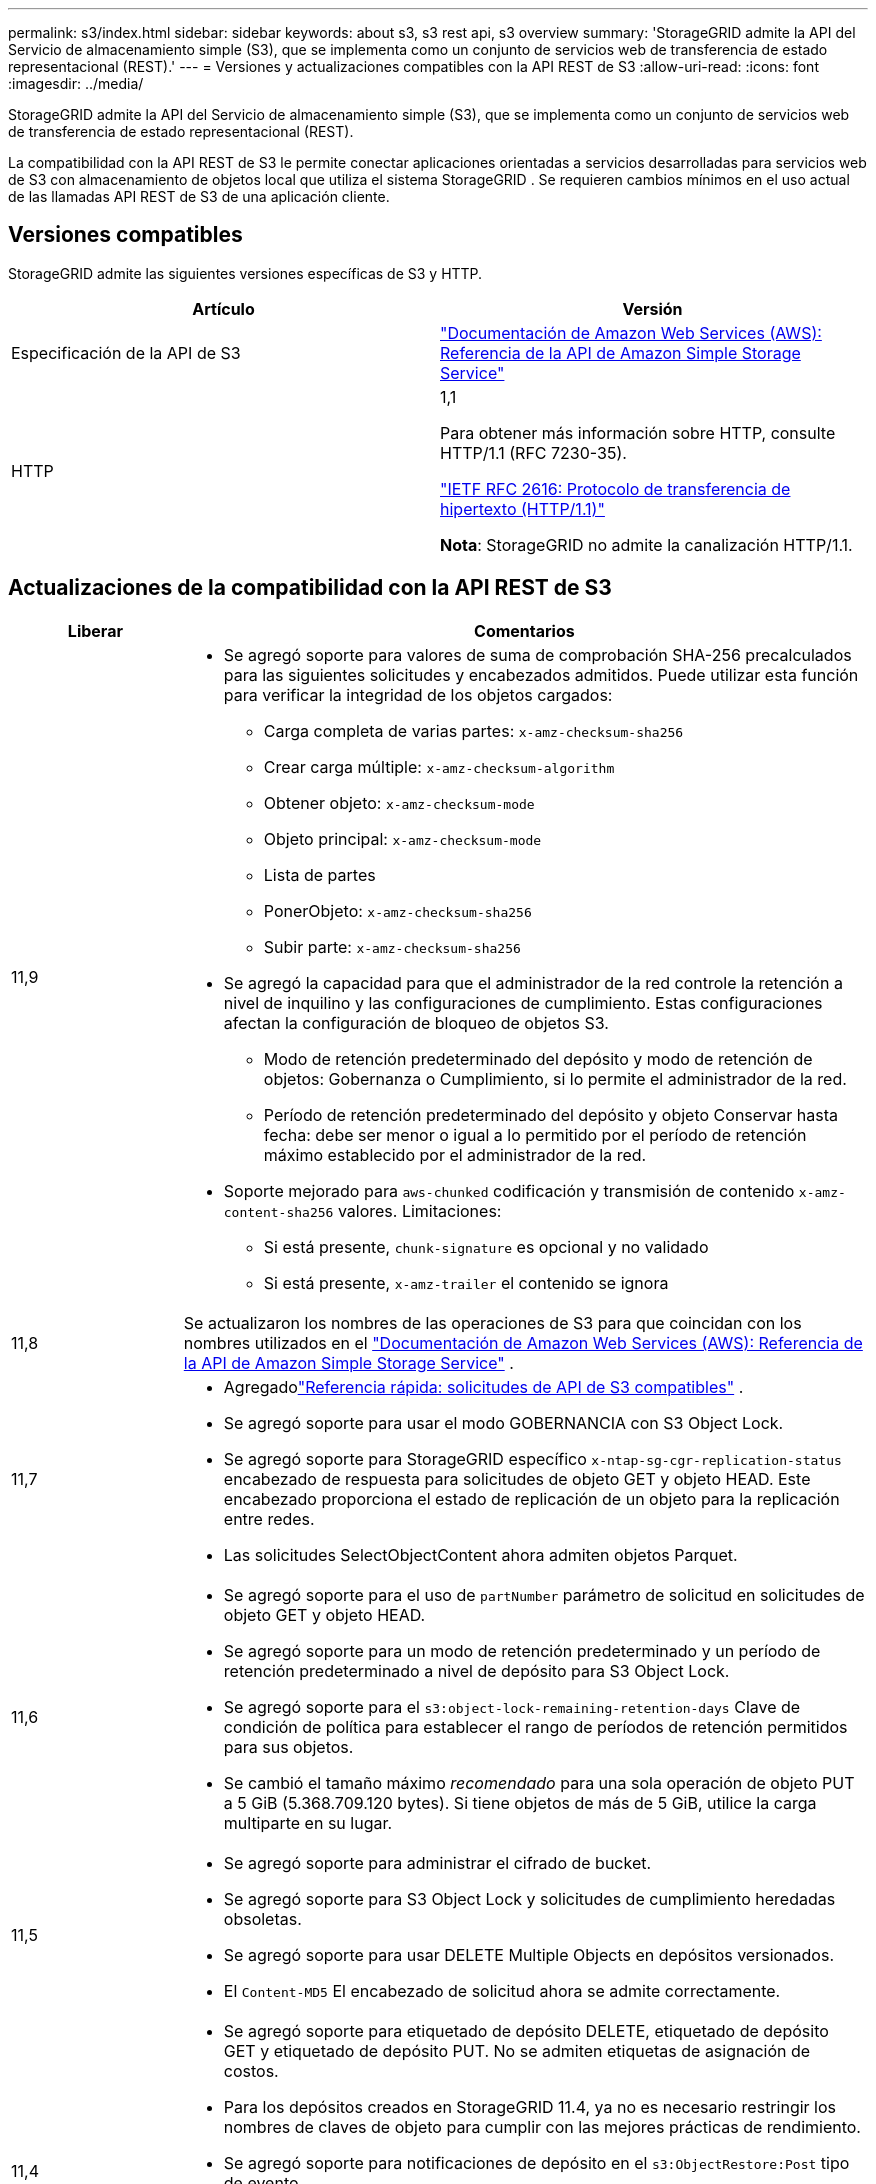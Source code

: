 ---
permalink: s3/index.html 
sidebar: sidebar 
keywords: about s3, s3 rest api, s3 overview 
summary: 'StorageGRID admite la API del Servicio de almacenamiento simple (S3), que se implementa como un conjunto de servicios web de transferencia de estado representacional (REST).' 
---
= Versiones y actualizaciones compatibles con la API REST de S3
:allow-uri-read: 
:icons: font
:imagesdir: ../media/


[role="lead"]
StorageGRID admite la API del Servicio de almacenamiento simple (S3), que se implementa como un conjunto de servicios web de transferencia de estado representacional (REST).

La compatibilidad con la API REST de S3 le permite conectar aplicaciones orientadas a servicios desarrolladas para servicios web de S3 con almacenamiento de objetos local que utiliza el sistema StorageGRID .  Se requieren cambios mínimos en el uso actual de las llamadas API REST de S3 de una aplicación cliente.



== Versiones compatibles

StorageGRID admite las siguientes versiones específicas de S3 y HTTP.

[cols="1a,1a"]
|===
| Artículo | Versión 


 a| 
Especificación de la API de S3
 a| 
http://docs.aws.amazon.com/AmazonS3/latest/API/Welcome.html["Documentación de Amazon Web Services (AWS): Referencia de la API de Amazon Simple Storage Service"^]



 a| 
HTTP
 a| 
1,1

Para obtener más información sobre HTTP, consulte HTTP/1.1 (RFC 7230-35).

https://datatracker.ietf.org/doc/html/rfc2616["IETF RFC 2616: Protocolo de transferencia de hipertexto (HTTP/1.1)"^]

*Nota*: StorageGRID no admite la canalización HTTP/1.1.

|===


== Actualizaciones de la compatibilidad con la API REST de S3

[cols="1a,4a"]
|===
| Liberar | Comentarios 


 a| 
11,9
 a| 
* Se agregó soporte para valores de suma de comprobación SHA-256 precalculados para las siguientes solicitudes y encabezados admitidos.  Puede utilizar esta función para verificar la integridad de los objetos cargados:
+
** Carga completa de varias partes: `x-amz-checksum-sha256`
** Crear carga múltiple: `x-amz-checksum-algorithm`
** Obtener objeto: `x-amz-checksum-mode`
** Objeto principal: `x-amz-checksum-mode`
** Lista de partes
** PonerObjeto: `x-amz-checksum-sha256`
** Subir parte: `x-amz-checksum-sha256`


* Se agregó la capacidad para que el administrador de la red controle la retención a nivel de inquilino y las configuraciones de cumplimiento.  Estas configuraciones afectan la configuración de bloqueo de objetos S3.
+
** Modo de retención predeterminado del depósito y modo de retención de objetos: Gobernanza o Cumplimiento, si lo permite el administrador de la red.
** Período de retención predeterminado del depósito y objeto Conservar hasta fecha: debe ser menor o igual a lo permitido por el período de retención máximo establecido por el administrador de la red.


* Soporte mejorado para `aws-chunked` codificación y transmisión de contenido `x-amz-content-sha256` valores. Limitaciones:
+
** Si está presente, `chunk-signature` es opcional y no validado
** Si está presente, `x-amz-trailer` el contenido se ignora






 a| 
11,8
 a| 
Se actualizaron los nombres de las operaciones de S3 para que coincidan con los nombres utilizados en el http://docs.aws.amazon.com/AmazonS3/latest/API/Welcome.html["Documentación de Amazon Web Services (AWS): Referencia de la API de Amazon Simple Storage Service"^] .



 a| 
11,7
 a| 
* Agregadolink:quick-reference-support-for-aws-apis.html["Referencia rápida: solicitudes de API de S3 compatibles"] .
* Se agregó soporte para usar el modo GOBERNANCIA con S3 Object Lock.
* Se agregó soporte para StorageGRID específico `x-ntap-sg-cgr-replication-status` encabezado de respuesta para solicitudes de objeto GET y objeto HEAD.  Este encabezado proporciona el estado de replicación de un objeto para la replicación entre redes.
* Las solicitudes SelectObjectContent ahora admiten objetos Parquet.




 a| 
11,6
 a| 
* Se agregó soporte para el uso de `partNumber` parámetro de solicitud en solicitudes de objeto GET y objeto HEAD.
* Se agregó soporte para un modo de retención predeterminado y un período de retención predeterminado a nivel de depósito para S3 Object Lock.
* Se agregó soporte para el `s3:object-lock-remaining-retention-days` Clave de condición de política para establecer el rango de períodos de retención permitidos para sus objetos.
* Se cambió el tamaño máximo _recomendado_ para una sola operación de objeto PUT a 5 GiB (5.368.709.120 bytes).  Si tiene objetos de más de 5 GiB, utilice la carga multiparte en su lugar.




 a| 
11,5
 a| 
* Se agregó soporte para administrar el cifrado de bucket.
* Se agregó soporte para S3 Object Lock y solicitudes de cumplimiento heredadas obsoletas.
* Se agregó soporte para usar DELETE Multiple Objects en depósitos versionados.
* El `Content-MD5` El encabezado de solicitud ahora se admite correctamente.




 a| 
11,4
 a| 
* Se agregó soporte para etiquetado de depósito DELETE, etiquetado de depósito GET y etiquetado de depósito PUT.  No se admiten etiquetas de asignación de costos.
* Para los depósitos creados en StorageGRID 11.4, ya no es necesario restringir los nombres de claves de objeto para cumplir con las mejores prácticas de rendimiento.
* Se agregó soporte para notificaciones de depósito en el `s3:ObjectRestore:Post` tipo de evento.
* Ahora se aplican los límites de tamaño de AWS para partes multiparte.  Cada parte de una carga multiparte debe tener entre 5 MiB y 5 GiB.  La última parte puede ser menor a 5 MiB.
* Se agregó soporte para TLS 1.3




 a| 
11,3
 a| 
* Se agregó soporte para el cifrado del lado del servidor de datos de objetos con claves proporcionadas por el cliente (SSE-C).
* Se agregó soporte para operaciones de ciclo de vida de bucket DELETE, GET y PUT (solo acción de vencimiento) y para `x-amz-expiration` encabezado de respuesta.
* Se actualizaron Objeto PUT, Objeto PUT - Copiar y Carga multiparte para describir el impacto de las reglas ILM que utilizan la ubicación sincrónica en la ingesta.
* Los cifrados TLS 1.1 ya no son compatibles.




 a| 
11,2
 a| 
Se agregó soporte para la restauración de objetos POST para su uso con grupos de almacenamiento en la nube.  Se agregó soporte para usar la sintaxis de AWS para ARN, claves de condición de política y variables de política en políticas de grupo y de depósito.  Las políticas de grupo y de depósito existentes que utilizan la sintaxis StorageGRID seguirán siendo compatibles.

*Nota:* Los usos de ARN/URN en otras configuraciones JSON/XML, incluidas aquellas utilizadas en funciones personalizadas de StorageGRID , no han cambiado.



 a| 
11,1
 a| 
Se agregó soporte para compartir recursos de origen cruzado (CORS), HTTP para conexiones de cliente S3 a nodos de la red y configuraciones de cumplimiento en los buckets.



 a| 
11,0
 a| 
Se agregó soporte para configurar servicios de plataforma (replicación de CloudMirror, notificaciones e integración de búsqueda de Elasticsearch) para depósitos.  También se agregó soporte para restricciones de ubicación de etiquetado de objetos para depósitos y la consistencia disponible.



 a| 
10,4
 a| 
Se agregó soporte para cambios de escaneo ILM en versiones, actualizaciones de la página Nombres de dominio de puntos finales, condiciones y variables en políticas, ejemplos de políticas y el permiso PutOverwriteObject.



 a| 
10,3
 a| 
Se agregó soporte para control de versiones.



 a| 
10,2
 a| 
Se agregó soporte para políticas de acceso a grupos y buckets, y para copia multiparte (Cargar parte - Copiar).



 a| 
10,1
 a| 
Se agregó soporte para carga de varias partes, solicitudes de estilo alojado virtual y autenticación v4.



 a| 
10,0
 a| 
Soporte inicial de la API REST S3 por parte del sistema StorageGRID . La versión actualmente compatible de la _Referencia de API de servicio de almacenamiento simple_ es 2006-03-01.

|===